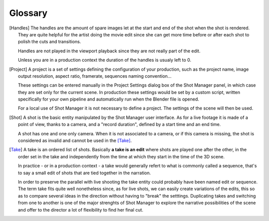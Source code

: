 .. _glossary:

Glossary
========

.. [Handles]
    The handles are the amount of spare images let at the start and end of the shot when the shot is rendered.
    They are quite helpful for the artist doing the movie edit since she can get more time before or after
    each shot to polish the cuts and transitions.

    Handles are not played in the viewport playback since they are not really part of the edit.

    Unless you are in a production context the duration of the handles is usualy left to 0.

.. [Project]
    A project is a set of settings defining the configuration of your production, such as the project name, image
    output resolution, aspect ratio, framerate, sequences naming convention...
    
    These settings can be entered manually in the Project Settings dialog box of the Shot Manager panel, in which
    case they are set only for the current scene.
    In production these settings would be set by a custom script, written specifically for your own pipeline and 
    automatically run when the Blender file is opened.

    For a local use of Shot Manager it is not necessary to define a project. The settings of the scene will then
    be used.

.. [Shot]
    A shot is the basic entity manipulated by the Shot Manager user interface. As for a live footage it is made of a
    point of view, thanks to a camera, and a "record duration", defined by a start time and an end time.
    
    A shot has one and one only camera. When it is not associated to a camera, or if this camera is missing, the shot
    is considered as invalid and cannot be used in the [Take]_.

.. [Take]
    A take is an ordered list of shots. Basically **a take is an edit** where shots are played one after the other, in the order
    set in the take and independently from the time at which they start in the time of the 3D scene.
    
    In practice - or in a production context - a take would generally refert to what is commonly called a sequence, that's to say
    a small edit of shots that are tied together in the narration.
    
    In order to preserve the parallel with live shooting the take entity could probably have been named edit or sequence.
    The term take fits quite well nonetheless since, as for live shots, we can easily create variations of the edits, this so as
    to compare several ideas in the direction without having to "break" the setttings. Duplicating takes and switching from
    one to another is one of the major strenghts of Shot Manager to explore the narrative possibilities of the scene and offer
    to the director a lot of flexibility to find her final cut.

